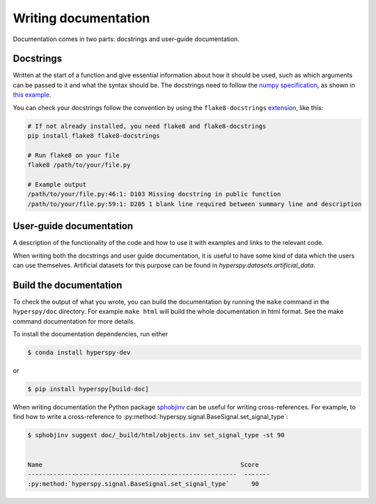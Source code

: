 

.. _writing_documentation-label:

Writing documentation
=====================

Documentation comes in two parts: docstrings and user-guide documentation.

Docstrings
^^^^^^^^^^

Written at the start of a function and give essential information
about how it should be used, such as which arguments can be passed to it and
what the syntax should be. The docstrings need to follow the `numpy
specification <https://github.com/numpy/numpy/blob/master/doc/HOWTO_DOCUMENT
.rst.txt>`_, as shown in `this example
<https://github.com/numpy/numpy/blob/master/doc/example.py>`_.

You can check your docstrings follow the convention by using the
``flake8-docstrings`` `extension <https://pypi.org/project/flake8-docstrings/>`_,
like this:

.. code:: bash

   # If not already installed, you need flake8 and flake8-docstrings
   pip install flake8 flake8-docstrings

   # Run flake8 on your file
   flake8 /path/to/your/file.py

   # Example output
   /path/to/your/file.py:46:1: D103 Missing docstring in public function
   /path/to/your/file.py:59:1: D205 1 blank line required between summary line and description

User-guide documentation
^^^^^^^^^^^^^^^^^^^^^^^^

A description of the functionality of the code and
how to use it with examples and links to the relevant code.

When writing both the docstrings and user guide documentation, it is useful to
have some kind of data which the users can use themselves. Artificial
datasets for this purpose can be found in `hyperspy.datasets.artificial_data`.

Build the documentation
^^^^^^^^^^^^^^^^^^^^^^^

To check the output of what you wrote, you can build
the documentation by running the ``make`` command in the ``hyperspy/doc``
directory. For example ``make html`` will build the whole documentation in
html format. See the make command documentation for more details.

To install the documentation dependencies, run either

.. code-block:: bash

    $ conda install hyperspy-dev

or

.. code-block:: bash

    $ pip install hyperspy[build-doc]


When writing documentation the Python package `sphobjinv
<https://github.com/bskinn/sphobjinv>`_ can be useful for writing
cross-references. For example, to find how to write a cross-reference to
:py:method:`hyperspy.signal.BaseSignal.set_signal_type`:


.. code-block:: bash

  $ sphobjinv suggest doc/_build/html/objects.inv set_signal_type -st 90


  Name                                                      Score
  ---------------------------------------------------------  -------
  :py:method:`hyperspy.signal.BaseSignal.set_signal_type`      90
